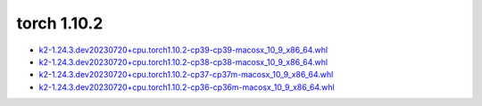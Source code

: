 torch 1.10.2
============


- `k2-1.24.3.dev20230720+cpu.torch1.10.2-cp39-cp39-macosx_10_9_x86_64.whl <https://huggingface.co/csukuangfj/k2/resolve/main/macos/k2-1.24.3.dev20230720+cpu.torch1.10.2-cp39-cp39-macosx_10_9_x86_64.whl>`_
- `k2-1.24.3.dev20230720+cpu.torch1.10.2-cp38-cp38-macosx_10_9_x86_64.whl <https://huggingface.co/csukuangfj/k2/resolve/main/macos/k2-1.24.3.dev20230720+cpu.torch1.10.2-cp38-cp38-macosx_10_9_x86_64.whl>`_
- `k2-1.24.3.dev20230720+cpu.torch1.10.2-cp37-cp37m-macosx_10_9_x86_64.whl <https://huggingface.co/csukuangfj/k2/resolve/main/macos/k2-1.24.3.dev20230720+cpu.torch1.10.2-cp37-cp37m-macosx_10_9_x86_64.whl>`_
- `k2-1.24.3.dev20230720+cpu.torch1.10.2-cp36-cp36m-macosx_10_9_x86_64.whl <https://huggingface.co/csukuangfj/k2/resolve/main/macos/k2-1.24.3.dev20230720+cpu.torch1.10.2-cp36-cp36m-macosx_10_9_x86_64.whl>`_
